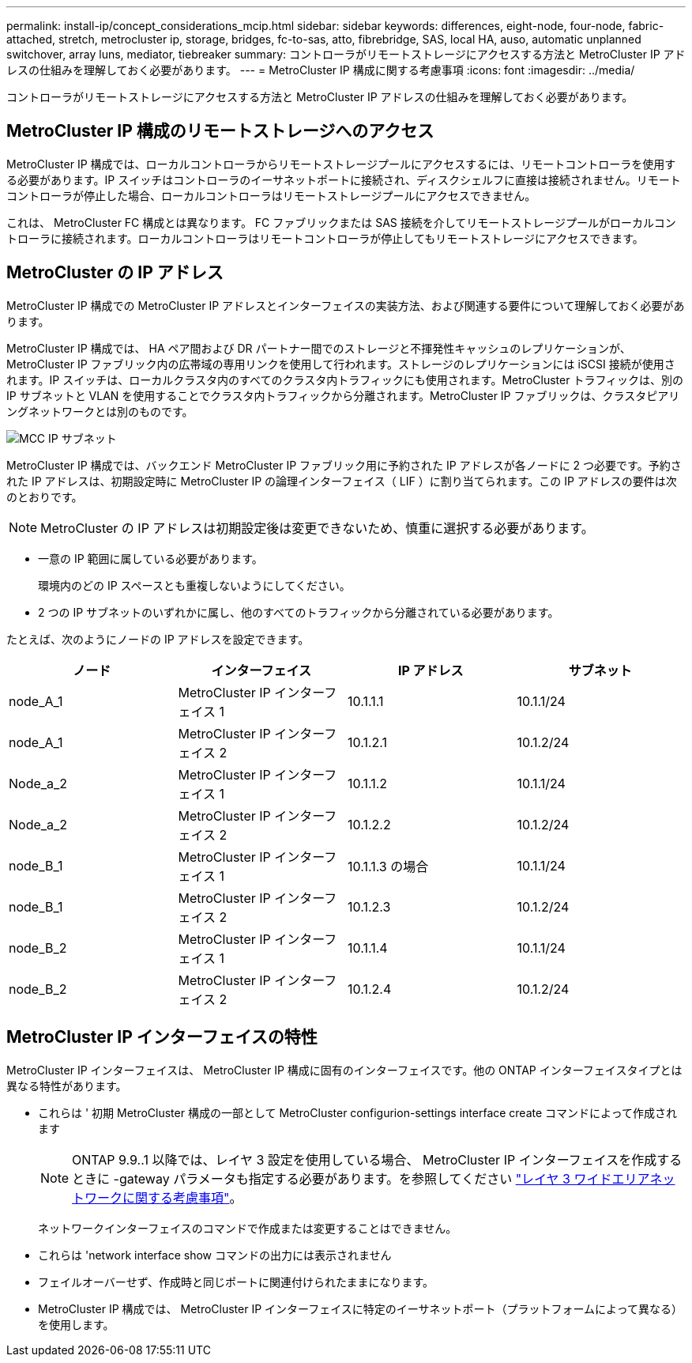 ---
permalink: install-ip/concept_considerations_mcip.html 
sidebar: sidebar 
keywords: differences, eight-node, four-node, fabric-attached, stretch, metrocluster ip, storage, bridges, fc-to-sas, atto, fibrebridge, SAS, local HA, auso, automatic unplanned switchover, array luns, mediator, tiebreaker 
summary: コントローラがリモートストレージにアクセスする方法と MetroCluster IP アドレスの仕組みを理解しておく必要があります。 
---
= MetroCluster IP 構成に関する考慮事項
:icons: font
:imagesdir: ../media/


[role="lead"]
コントローラがリモートストレージにアクセスする方法と MetroCluster IP アドレスの仕組みを理解しておく必要があります。



== MetroCluster IP 構成のリモートストレージへのアクセス

MetroCluster IP 構成では、ローカルコントローラからリモートストレージプールにアクセスするには、リモートコントローラを使用する必要があります。IP スイッチはコントローラのイーサネットポートに接続され、ディスクシェルフに直接は接続されません。リモートコントローラが停止した場合、ローカルコントローラはリモートストレージプールにアクセスできません。

これは、 MetroCluster FC 構成とは異なります。 FC ファブリックまたは SAS 接続を介してリモートストレージプールがローカルコントローラに接続されます。ローカルコントローラはリモートコントローラが停止してもリモートストレージにアクセスできます。



== MetroCluster の IP アドレス

MetroCluster IP 構成での MetroCluster IP アドレスとインターフェイスの実装方法、および関連する要件について理解しておく必要があります。

MetroCluster IP 構成では、 HA ペア間および DR パートナー間でのストレージと不揮発性キャッシュのレプリケーションが、 MetroCluster IP ファブリック内の広帯域の専用リンクを使用して行われます。ストレージのレプリケーションには iSCSI 接続が使用されます。IP スイッチは、ローカルクラスタ内のすべてのクラスタ内トラフィックにも使用されます。MetroCluster トラフィックは、別の IP サブネットと VLAN を使用することでクラスタ内トラフィックから分離されます。MetroCluster IP ファブリックは、クラスタピアリングネットワークとは別のものです。

image::../media/mcc_ip_ip_subnets.gif[MCC IP サブネット]

MetroCluster IP 構成では、バックエンド MetroCluster IP ファブリック用に予約された IP アドレスが各ノードに 2 つ必要です。予約された IP アドレスは、初期設定時に MetroCluster IP の論理インターフェイス（ LIF ）に割り当てられます。この IP アドレスの要件は次のとおりです。


NOTE: MetroCluster の IP アドレスは初期設定後は変更できないため、慎重に選択する必要があります。

* 一意の IP 範囲に属している必要があります。
+
環境内のどの IP スペースとも重複しないようにしてください。

* 2 つの IP サブネットのいずれかに属し、他のすべてのトラフィックから分離されている必要があります。


たとえば、次のようにノードの IP アドレスを設定できます。

[cols="4*"]
|===
| ノード | インターフェイス | IP アドレス | サブネット 


 a| 
node_A_1
 a| 
MetroCluster IP インターフェイス 1
 a| 
10.1.1.1
 a| 
10.1.1/24



 a| 
node_A_1
 a| 
MetroCluster IP インターフェイス 2
 a| 
10.1.2.1
 a| 
10.1.2/24



 a| 
Node_a_2
 a| 
MetroCluster IP インターフェイス 1
 a| 
10.1.1.2
 a| 
10.1.1/24



 a| 
Node_a_2
 a| 
MetroCluster IP インターフェイス 2
 a| 
10.1.2.2
 a| 
10.1.2/24



 a| 
node_B_1
 a| 
MetroCluster IP インターフェイス 1
 a| 
10.1.1.3 の場合
 a| 
10.1.1/24



 a| 
node_B_1
 a| 
MetroCluster IP インターフェイス 2
 a| 
10.1.2.3
 a| 
10.1.2/24



 a| 
node_B_2
 a| 
MetroCluster IP インターフェイス 1
 a| 
10.1.1.4
 a| 
10.1.1/24



 a| 
node_B_2
 a| 
MetroCluster IP インターフェイス 2
 a| 
10.1.2.4
 a| 
10.1.2/24

|===


== MetroCluster IP インターフェイスの特性

MetroCluster IP インターフェイスは、 MetroCluster IP 構成に固有のインターフェイスです。他の ONTAP インターフェイスタイプとは異なる特性があります。

* これらは ' 初期 MetroCluster 構成の一部として MetroCluster configurion-settings interface create コマンドによって作成されます
+

NOTE: ONTAP 9.9..1 以降では、レイヤ 3 設定を使用している場合、 MetroCluster IP インターフェイスを作成するときに -gateway パラメータも指定する必要があります。を参照してください link:../install-ip/concept_considerations_layer_3.html["レイヤ 3 ワイドエリアネットワークに関する考慮事項"]。

+
ネットワークインターフェイスのコマンドで作成または変更することはできません。

* これらは 'network interface show コマンドの出力には表示されません
* フェイルオーバーせず、作成時と同じポートに関連付けられたままになります。
* MetroCluster IP 構成では、 MetroCluster IP インターフェイスに特定のイーサネットポート（プラットフォームによって異なる）を使用します。

